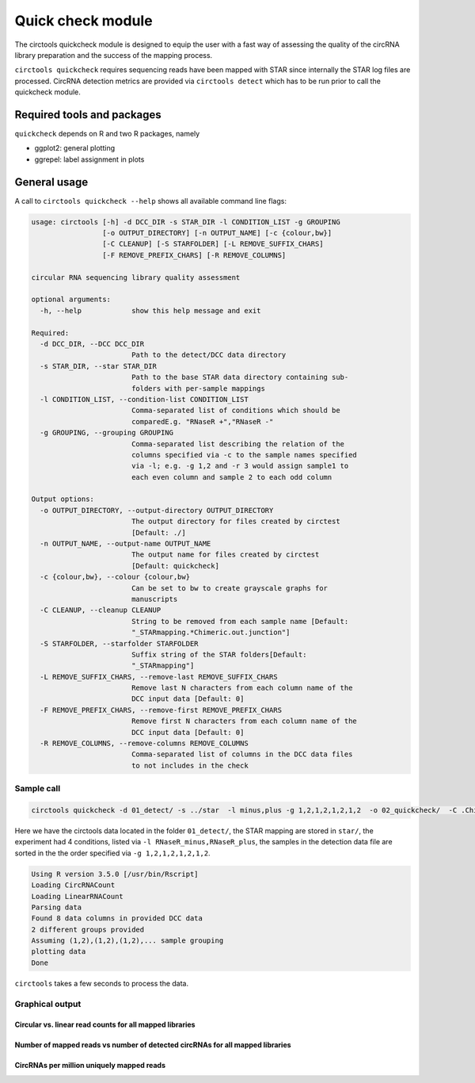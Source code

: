 Quick check module
********************************************************

The circtools quickcheck module is designed to equip the user with a fast way of assessing the quality of the circRNA library preparation and the success of the mapping process.

``circtools quickcheck`` requires sequencing reads have been mapped with STAR since internally the STAR log files are processed. CircRNA detection metrics are provided via ``circtools detect`` which has to be run prior to call the quickcheck module.

Required tools and packages
--------------------------------
``quickcheck`` depends on R and two R packages, namely

* ggplot2: general plotting
* ggrepel: label assignment in plots

General usage
--------------

A call to ``circtools quickcheck --help`` shows all available command line flags:

.. code-block:: bash

    usage: circtools [-h] -d DCC_DIR -s STAR_DIR -l CONDITION_LIST -g GROUPING
                     [-o OUTPUT_DIRECTORY] [-n OUTPUT_NAME] [-c {colour,bw}]
                     [-C CLEANUP] [-S STARFOLDER] [-L REMOVE_SUFFIX_CHARS]
                     [-F REMOVE_PREFIX_CHARS] [-R REMOVE_COLUMNS]
    
    circular RNA sequencing library quality assessment
    
    optional arguments:
      -h, --help            show this help message and exit
    
    Required:
      -d DCC_DIR, --DCC DCC_DIR
                            Path to the detect/DCC data directory
      -s STAR_DIR, --star STAR_DIR
                            Path to the base STAR data directory containing sub-
                            folders with per-sample mappings
      -l CONDITION_LIST, --condition-list CONDITION_LIST
                            Comma-separated list of conditions which should be
                            comparedE.g. "RNaseR +","RNaseR -"
      -g GROUPING, --grouping GROUPING
                            Comma-separated list describing the relation of the
                            columns specified via -c to the sample names specified
                            via -l; e.g. -g 1,2 and -r 3 would assign sample1 to
                            each even column and sample 2 to each odd column
    
    Output options:
      -o OUTPUT_DIRECTORY, --output-directory OUTPUT_DIRECTORY
                            The output directory for files created by circtest
                            [Default: ./]
      -n OUTPUT_NAME, --output-name OUTPUT_NAME
                            The output name for files created by circtest
                            [Default: quickcheck]
      -c {colour,bw}, --colour {colour,bw}
                            Can be set to bw to create grayscale graphs for
                            manuscripts
      -C CLEANUP, --cleanup CLEANUP
                            String to be removed from each sample name [Default:
                            "_STARmapping.*Chimeric.out.junction"]
      -S STARFOLDER, --starfolder STARFOLDER
                            Suffix string of the STAR folders[Default:
                            "_STARmapping"]
      -L REMOVE_SUFFIX_CHARS, --remove-last REMOVE_SUFFIX_CHARS
                            Remove last N characters from each column name of the
                            DCC input data [Default: 0]
      -F REMOVE_PREFIX_CHARS, --remove-first REMOVE_PREFIX_CHARS
                            Remove first N characters from each column name of the
                            DCC input data [Default: 0]
      -R REMOVE_COLUMNS, --remove-columns REMOVE_COLUMNS
                            Comma-separated list of columns in the DCC data files
                            to not includes in the check

Sample call
^^^^^^^^^^^^
.. code-block:: bash

    circtools quickcheck -d 01_detect/ -s ../star  -l minus,plus -g 1,2,1,2,1,2,1,2  -o 02_quickcheck/  -C .Chimeric.out.junction

Here we have the circtools data located in the folder ``01_detect/``, the STAR mapping are stored in ``star/``, the experiment had 4 conditions, listed via ``-l RNaseR_minus,RNaseR_plus``, the samples in the detection data file are sorted in the the order specified via ``-g 1,2,1,2,1,2,1,2``.

.. code-block:: bash

    Using R version 3.5.0 [/usr/bin/Rscript]
    Loading CircRNACount
    Loading LinearRNACount
    Parsing data
    Found 8 data columns in provided DCC data
    2 different groups provided
    Assuming (1,2),(1,2),(1,2),... sample grouping
    plotting data
    Done

``circtools`` takes a few seconds to process the data.

Graphical output
^^^^^^^^^^^^^^^^

Circular vs. linear read counts for all mapped libraries
@@@@@@@@@@@@@@@@@@@@@@@@@@@@@@@@@@@@@@@@@@@@@@@@@@@@@@@@@

.. image:: /img/quickcheck-0.png

Number of mapped reads vs number of detected circRNAs for all mapped libraries
@@@@@@@@@@@@@@@@@@@@@@@@@@@@@@@@@@@@@@@@@@@@@@@@@@@@@@@@@@@@@@@@@@@@@@@@@@@@@@@

.. image:: /img/quickcheck-1.png

CircRNAs per million uniquely mapped reads
@@@@@@@@@@@@@@@@@@@@@@@@@@@@@@@@@@@@@@@@@@

.. image:: /img/quickcheck-2.png
